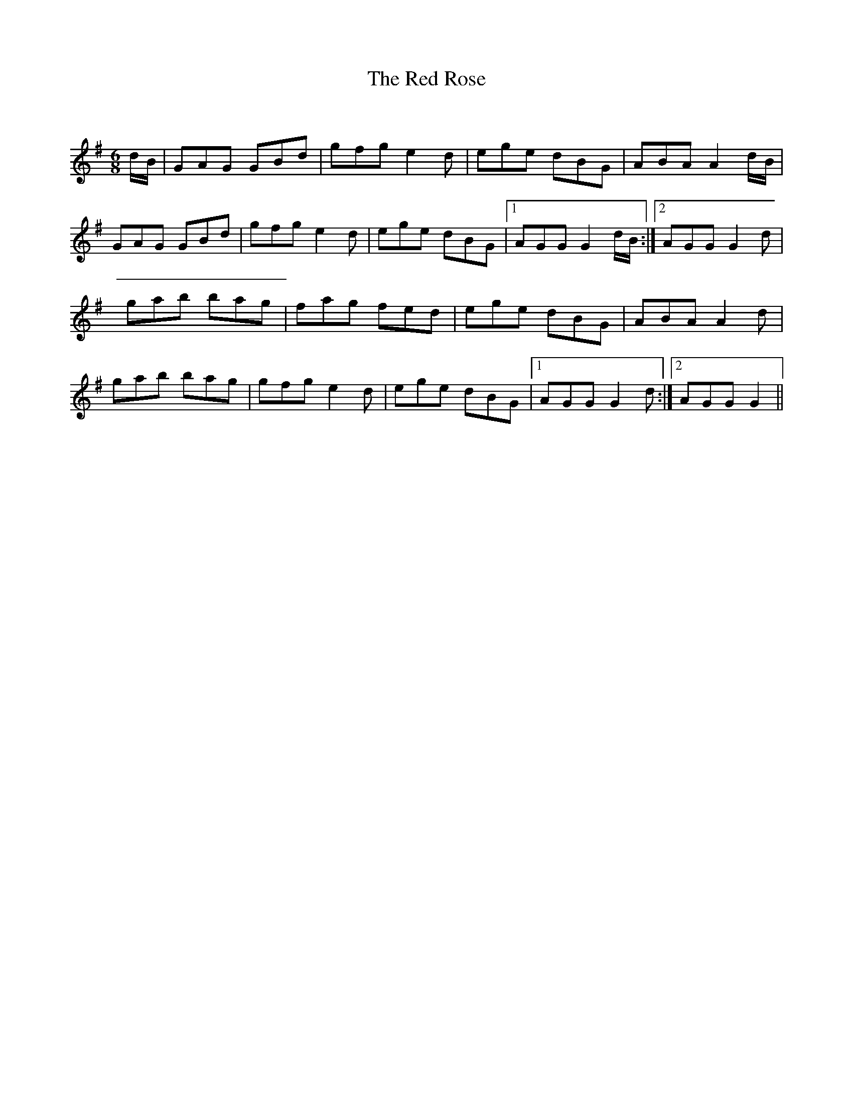 X:1
T: The Red Rose
C:
R:Jig
Q:180
K:G
M:6/8
L:1/16
dB|G2A2G2 G2B2d2|g2f2g2 e4d2|e2g2e2 d2B2G2|A2B2A2 A4dB|
G2A2G2 G2B2d2|g2f2g2 e4d2|e2g2e2 d2B2G2|1A2G2G2 G4dB:|2A2G2G2 G4d2|
g2a2b2 b2a2g2|f2a2g2 f2e2d2|e2g2e2 d2B2G2|A2B2A2 A4d2|
g2a2b2 b2a2g2|g2f2g2 e4d2|e2g2e2 d2B2G2|1A2G2G2 G4d2:|2A2G2G2 G4||
